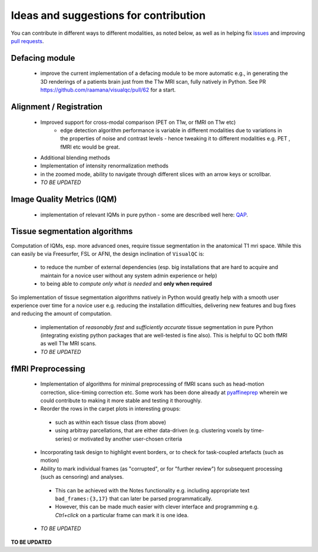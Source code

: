 .. highlight:: shell

================================================
Ideas and suggestions for contribution
================================================

You can contribute in different ways to different modalities, as noted below, as well as in helping fix `issues <https://github.com/raamana/visualqc/issues>`_ and improving `pull requests <https://github.com/raamana/visualqc/pulls>`_.

Defacing module
-------------------------

 - improve the current implementation of a defacing module to be more automatic e.g., in generating the 3D renderings of a patients brain just from the T1w MRI scan, fully natively in Python. See PR https://github.com/raamana/visualqc/pull/62 for a start.


Alignment / Registration
-------------------------

 - Improved support for cross-modal comparison (PET on T1w, or fMRI on T1w etc)
    - edge detection algorithm performance is variable in different modalities due to variations in the properties of noise and contrast levels - hence tweaking it to different modalities e.g. PET , fMRI etc would be great.
 - Additional blending methods
 - Implementation of intensity renormalization methods
 - in the zoomed mode, ability to navigate through different slices with an arrow keys or scrollbar.
 - *TO BE UPDATED*


Image Quality Metrics (IQM)
----------------------------
 - implementation of relevant IQMs in pure python - some are described well here: `QAP <http://preprocessed-connectomes-project.org/quality-assessment-protocol/#taxonomy-of-qa-measures>`_.


Tissue segmentation algorithms
------------------------------

Computation of IQMs, esp. more advanced ones, require tissue segmentation in the anatomical T1 mri space. While this can easily be via Freesurfer, FSL or AFNI, the design inclination of ``VisualQC`` is:

 - to reduce the number of external dependencies (esp. big installations that are hard to acquire and maintain for a novice user without any system admin experience or help)
 - to being able to *compute only what is needed* and **only when required**

So implementation of tissue segmentation algorithms natively in Python would greatly help with a smooth user experience over time for a novice user e.g. reducing the installation difficulties, delivering new features and bug fixes and reducing the amount of computation.

 - implementation of *reasonably fast* and *sufficiently accurate* tissue segmentation in pure Python (integrating existing python packages that are well-tested is fine also). This is helpful to QC both fMRI as well T1w MRI scans.

 - *TO BE UPDATED*

fMRI Preprocessing
-------------------

 - Implementation of algorithms for minimal preprocessing of fMRI scans such as head-motion correction, slice-timing correction etc. Some work has been done already at `pyaffineprep <https://github.com/dohmatob/pyaffineprep>`_ wherein we could contribute to making it more stable and testing it thoroughly.
 - Reorder the rows in the carpet plots in interesting groups:
  - such as within each tissue class (from above)
  - using arbitray parcellations, that are either data-driven (e.g. clustering voxels by time-series) or motivated by another user-chosen criteria
 - Incorporating task design to highlight event borders, or to check for task-coupled artefacts (such as motion)
 - Ability to mark individual frames (as "corrupted", or for "further review") for subsequent processing (such as censoring) and analyses.
  - This can be achieved with the Notes functionality e.g. including appropriate text ``bad_frames:{3,17}`` that can later be parsed programmatically.
  - However, this can be made much easier with clever interface and programming e.g. `Ctrl+click` on a particular frame can mark it is one idea.
 - *TO BE UPDATED*


**TO BE UPDATED**
